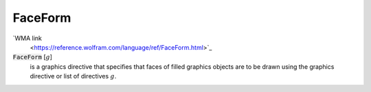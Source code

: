 FaceForm
========

`WMA link
 <https://reference.wolfram.com/language/ref/FaceForm.html>`_


:code:`FaceForm` [:math:`g`]
    is a graphics directive that specifies that faces of filled graphics           objects are to be drawn using the graphics directive or list of            directives :math:`g`.



